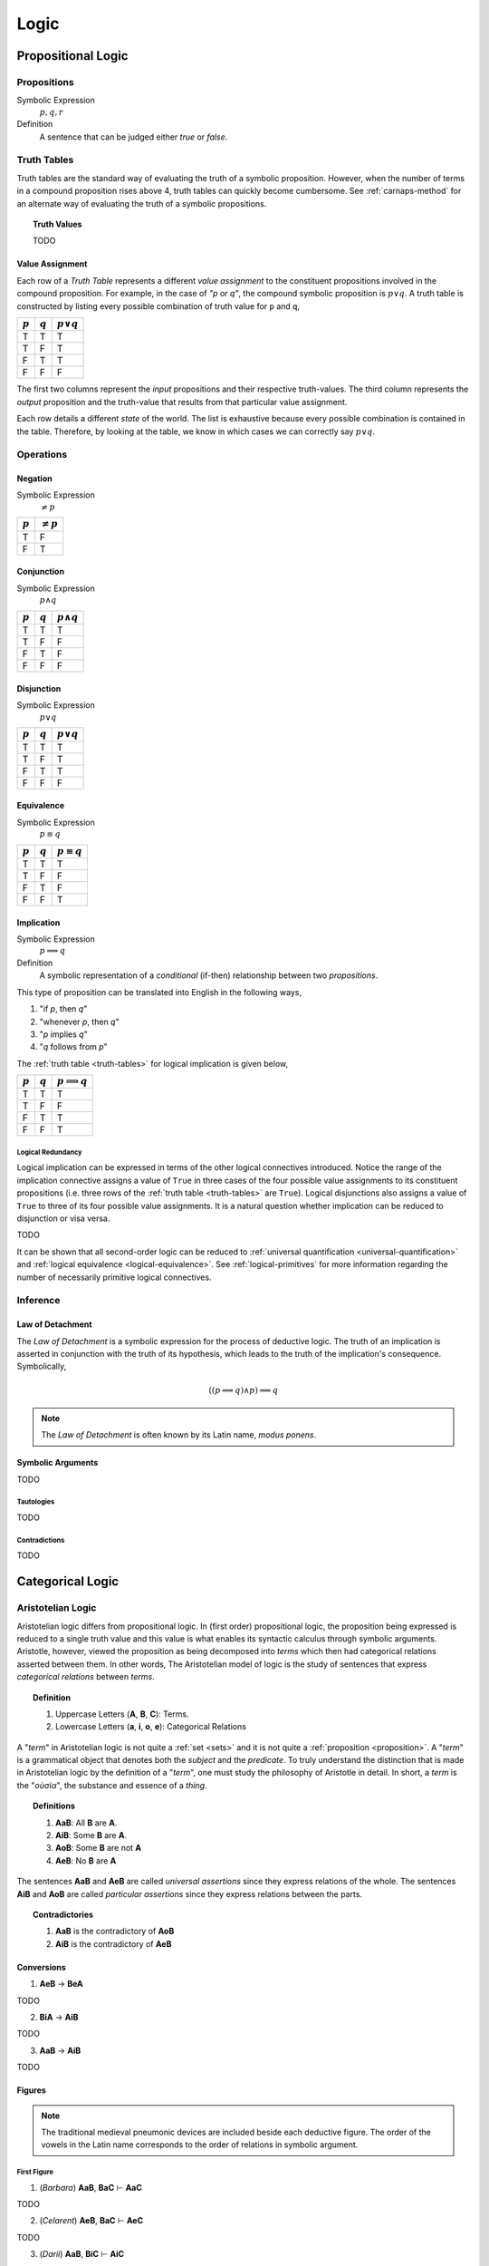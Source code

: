 .. _logic:

=====
Logic
=====

.. _propositional-logic:

Propositional Logic
===================

.. _proposition:

------------
Propositions
------------

Symbolic Expression
    :math:`p, q, r`

Definition
    A sentence that can be judged either *true* or *false*.

.. _truth-tables:

------------
Truth Tables
------------

Truth tables are the standard way of evaluating the truth of a symbolic proposition. However, when the number of terms in a compound proposition rises above 4, truth tables can quickly become cumbersome. See :ref:`carnaps-method` for an alternate way of evaluating the truth of a symbolic propositions.

.. _truth-values:

.. topic:: Truth Values

    TODO

.. _value-assignment:

Value Assignment
----------------

Each row of a *Truth Table* represents a different *value assignment* to the constituent propositions involved in the compound proposition. For example, in the case of *"p or q"*, the compound symbolic proposition is :math:`p \lor q`. A truth table is constructed by listing every possible combination of truth value for ``p`` and ``q``,

.. list-table::
  :header-rows: 1

  * - :math:`p`
    - :math:`q`
    - :math:`p \lor q`
  * - T
    - T
    - T
  * - T
    - F
    - T
  * - F
    - T
    - T
  * - F
    - F
    - F

The first two columns represent the *input* propositions and their respective truth-values. The third column represents the *output* proposition and the truth-value that results from that particular value assignment.

Each row details a different *state* of the world. The list is exhaustive because every possible combination is contained in the table. Therefore, by looking at the table, we know in which cases we can correctly say :math:`p \lor q`.

.. _logical-operations:

----------
Operations
----------

.. _logical-negation:

Negation
--------

Symbolic Expression
    :math:`\neq p`

.. list-table::
  :header-rows: 1

  * - :math:`p`
    - :math:`\neq p`
  * - T
    - F
  * - F
    - T

.. _logical-conjunction:

Conjunction
-----------

Symbolic Expression
    :math:`p \land q`

.. list-table::
  :header-rows: 1

  * - :math:`p`
    - :math:`q`
    - :math:`p \land q`
  * - T
    - T
    - T
  * - T
    - F
    - F
  * - F
    - T
    - F
  * - F
    - F
    - F

.. _logical-disjunction:

Disjunction
-----------

Symbolic Expression
    :math:`p \lor q`

.. list-table::
  :header-rows: 1

  * - :math:`p`
    - :math:`q`
    - :math:`p \lor q`
  * - T
    - T
    - T
  * - T
    - F
    - T
  * - F
    - T
    - T
  * - F
    - F
    - F

.. _logical-equivalence:

Equivalence
-----------

Symbolic Expression
    :math:`p \equiv q`

.. list-table::
  :header-rows: 1

  * - :math:`p`
    - :math:`q`
    - :math:`p \equiv q`
  * - T
    - T
    - T
  * - T
    - F
    - F
  * - F
    - T
    - F
  * - F
    - F
    - T

.. _logical-implication:

Implication
-----------

Symbolic Expression
    :math:`p \implies q`

Definition
    A symbolic representation of a *conditional* (if-then) relationship between two *propositions*.

This type of proposition can be translated into English in the following ways,

1. "if *p*, then *q*"
2. "whenever *p*, then *q*"
3. "*p* implies *q*"
4. "*q* follows from *p*"

The :ref:`truth table <truth-tables>` for logical implication is given below,

.. list-table::
  :header-rows: 1

  * - :math:`p`
    - :math:`q`
    - :math:`p \implies q`
  * - T
    - T
    - T
  * - T
    - F
    - F
  * - F
    - T
    - T
  * - F
    - F
    - T

Logical Redundancy
^^^^^^^^^^^^^^^^^^

Logical implication can be expressed in terms of the other logical connectives introduced. Notice the range of the implication connective assigns a value of ``True`` in three cases of the four possible value assignments to its constituent propositions (i.e. three rows of the :ref:`truth table <truth-tables>` are ``True``). Logical disjunctions also assigns a value of ``True`` to three of its four possible value assignments. It is a natural question whether implication can be reduced to disjunction or visa versa.

TODO

It can be shown that all second-order logic can be reduced to :ref:`universal quantification <universal-quantification>` and :ref:`logical equivalence <logical-equivalence>`. See :ref:`logical-primitives` for more information regarding the number of necessarily primitive logical connectives.

.. _logical-inference:

---------
Inference
---------

.. _modus-ponens:

Law of Detachment
-----------------

The *Law of Detachment* is a symbolic expression for the process of deductive logic. The truth of an implication is asserted in conjunction with the truth of its hypothesis, which leads to the truth of the implication's consequence. Symbolically,

.. math::

    ( (p \implies q) \land p ) \implies q

.. note::

    The *Law of Detachment* is often known by its Latin name, *modus ponens*.

Symbolic Arguments
------------------

TODO

.. _tautologies:

Tautologies
^^^^^^^^^^^

TODO

.. _contradictions:

Contradictions
^^^^^^^^^^^^^^

TODO

.. _categorical-logic:

Categorical Logic
=================

.. _aristotelian-logic:

------------------
Aristotelian Logic
------------------

Aristotelian logic differs from propositional logic. In (first order) propositional logic, the proposition being expressed is reduced to a single truth value and this value is what enables its syntactic calculus through symbolic arguments. Aristotle, however, viewed the proposition as being decomposed into *terms* which then had categorical relations asserted between them. In other words, The Aristotelian model of logic is the study of sentences that express *categorical relations* between *terms*.

.. topic:: Definition

  1. Uppercase Letters (**A**, **B**, **C**): Terms.
  2. Lowercase Letters (**a**, **i**, **o**, **e**): Categorical Relations

A "*term*" in Aristotelian logic is not quite a :ref:`set <sets>` and it is not quite a :ref:`proposition <proposition>`. A "*term*" is a grammatical object that denotes both the *subject* and the *predicate*. To truly understand the distinction that is made in Aristotelian logic by the definition of a "*term*", one must study the philosophy of Aristotle in detail. In short, a *term* is the "*οὐσία*", the substance and essence of a *thing*.

.. topic:: Definitions

  1. **AaB**: All **B** are **A**.
  2. **AiB**: Some **B** are **A**.
  3. **AoB**: Some **B** are not **A**
  4. **AeB**: No **B** are **A**

The sentences **AaB** and **AeB** are called *universal assertions* since they express relations of the whole. The sentences **AiB** and **AoB** are called *particular assertions* since they express relations between the parts.

.. topic:: Contradictories

  1. **AaB** is the contradictory of **AoB**
  2. **AiB** is the contradictory of **AeB**

.. _aristotelian-conversions:

Conversions
-----------

1. **AeB** → **BeA**

TODO

2. **BiA** → **AiB**

TODO

3. **AaB** → **AiB**

TODO

.. _aristotelian-figures:

Figures
-------

.. note::

  The traditional medieval pneumonic devices are included beside each deductive figure. The order of the vowels in the Latin name corresponds to the order of relations in symbolic argument.

First Figure
^^^^^^^^^^^^

1. (*Barbara*) **AaB**, **BaC** ⊢ **AaC**

TODO

2. (*Celarent*) **AeB**, **BaC** ⊢ **AeC**

TODO

3. (*Darii*) **AaB**, **BiC** ⊢ **AiC**

TODO

4. (*Ferio*) **AeB**, **BiC** ⊢ **AoC**

Second Figure
^^^^^^^^^^^^^

1. (*Camestres*) **MaN**, **MeX** ⊢ **NeX**

TODO

2. (*Cesare*) **MeN**, **MaX** ⊢ **NeX**

TODO

3. (*Festino*) **MeN**, **MiX** ⊢ **NoX**

TODO

4. (*Baroco*) **MaN**, **MoX** ⊢ **NoX**

TODO

Third Figure
^^^^^^^^^^^^

1. (*Darapti*) **PaS**, **RaS** ⊢ **PiR**

.. note::

  This one could be strengthened in a system with more expressive power to "all P that are S are also R".

TODO

2. (*Felapton*) **PeS**, **RaS** ⊢ **PoR**

TODO

3. (*Datisi*) **PaS**, **RiS** ⊢ **PiR**

TODO

4. (*Disamis*) **PiS**, **RaS** ⊢ **PiR**

TODO

5. (*Bocardo*) **PoS**, **RaS** ⊢ **PoR**

TODO

6. (*Ferison*) **PeS**, **RiS** ⊢ **PoR**

TODO

.. _logical-quantification:

--------------
Quantification
--------------

TODO

.. _universal-quantification:

Universal Quantification
------------------------

Symbolic Expression
    :math:`\forall p: q`

Definition
    A symbolic expression for a universal proposition.

This type of proposition can be translated into English in the following ways,

1. "for all *p*, *q*"
2. "for every *p*, *q*"
3. "for each *p*, *q*"

.. _existential-quantification:

Existential Quantification
--------------------------

Symbolic Expression
    :math:`\exists p: q`

Definition
    A symbolic representation of an existential proposition.

This type of proposition can be translated into English in the following ways,

1. "there exists a *p* such that *q*"
2. "for some *p*, *q*"
3. "there is a *p* that *q*"
